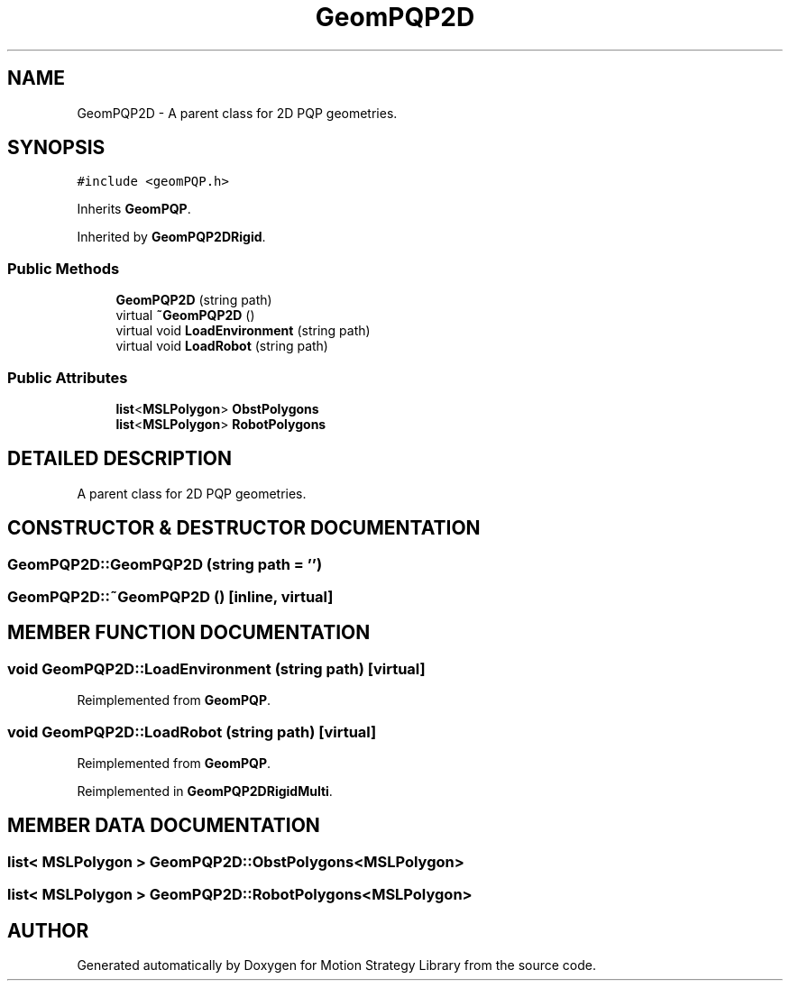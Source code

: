 .TH "GeomPQP2D" 3 "26 Feb 2002" "Motion Strategy Library" \" -*- nroff -*-
.ad l
.nh
.SH NAME
GeomPQP2D \- A parent class for 2D PQP geometries. 
.SH SYNOPSIS
.br
.PP
\fC#include <geomPQP.h>\fP
.PP
Inherits \fBGeomPQP\fP.
.PP
Inherited by \fBGeomPQP2DRigid\fP.
.PP
.SS "Public Methods"

.in +1c
.ti -1c
.RI "\fBGeomPQP2D\fP (string path)"
.br
.ti -1c
.RI "virtual \fB~GeomPQP2D\fP ()"
.br
.ti -1c
.RI "virtual void \fBLoadEnvironment\fP (string path)"
.br
.ti -1c
.RI "virtual void \fBLoadRobot\fP (string path)"
.br
.in -1c
.SS "Public Attributes"

.in +1c
.ti -1c
.RI "\fBlist\fP<\fBMSLPolygon\fP> \fBObstPolygons\fP"
.br
.ti -1c
.RI "\fBlist\fP<\fBMSLPolygon\fP> \fBRobotPolygons\fP"
.br
.in -1c
.SH "DETAILED DESCRIPTION"
.PP 
A parent class for 2D PQP geometries.
.PP
.SH "CONSTRUCTOR & DESTRUCTOR DOCUMENTATION"
.PP 
.SS "GeomPQP2D::GeomPQP2D (string path = '')"
.PP
.SS "GeomPQP2D::~GeomPQP2D ()\fC [inline, virtual]\fP"
.PP
.SH "MEMBER FUNCTION DOCUMENTATION"
.PP 
.SS "void GeomPQP2D::LoadEnvironment (string path)\fC [virtual]\fP"
.PP
Reimplemented from \fBGeomPQP\fP.
.SS "void GeomPQP2D::LoadRobot (string path)\fC [virtual]\fP"
.PP
Reimplemented from \fBGeomPQP\fP.
.PP
Reimplemented in \fBGeomPQP2DRigidMulti\fP.
.SH "MEMBER DATA DOCUMENTATION"
.PP 
.SS "\fBlist\fP< \fBMSLPolygon\fP > GeomPQP2D::ObstPolygons<\fBMSLPolygon\fP>"
.PP
.SS "\fBlist\fP< \fBMSLPolygon\fP > GeomPQP2D::RobotPolygons<\fBMSLPolygon\fP>"
.PP


.SH "AUTHOR"
.PP 
Generated automatically by Doxygen for Motion Strategy Library from the source code.